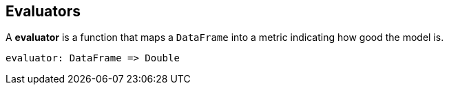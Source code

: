 == Evaluators

A *evaluator* is a function that maps a `DataFrame` into a metric indicating how good the model is.

```
evaluator: DataFrame => Double
```
